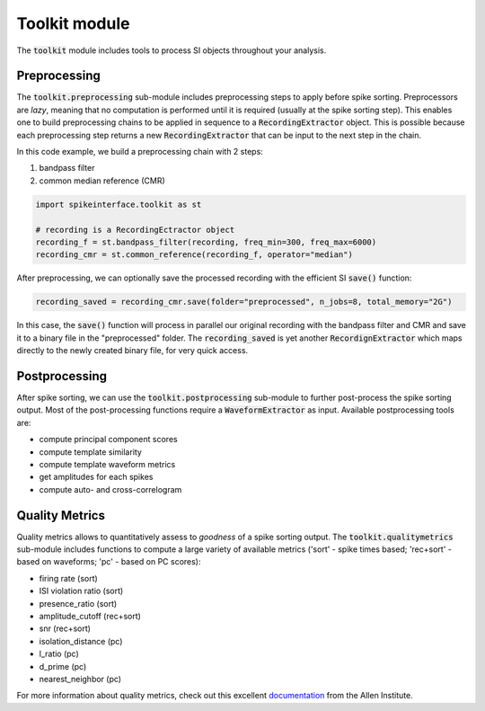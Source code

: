 Toolkit module
==============

The :code:`toolkit` module includes tools to process SI objects throughout your analysis.


Preprocessing
-------------

The :code:`toolkit.preprocessing` sub-module includes preprocessing steps to apply before spike sorting.
Preprocessors are *lazy*, meaning that no computation is performed until it is required (usually at the spike sorting
step). This enables one to build preprocessing chains to be applied in sequence to a :code:`RecordingExtractor` object.
This is possible because each preprocessing step returns a new :code:`RecordingExtractor` that can be input to the next
step in the chain.

In this code example, we build a preprocessing chain with 2 steps:

1) bandpass filter
2) common median reference (CMR)

.. code-block:: python

    import spikeinterface.toolkit as st

    # recording is a RecordingEctractor object
    recording_f = st.bandpass_filter(recording, freq_min=300, freq_max=6000)
    recording_cmr = st.common_reference(recording_f, operator="median")

After preprocessing, we can optionally save the processed recording with the efficient SI :code:`save()` function:

.. code-block:: python

    recording_saved = recording_cmr.save(folder="preprocessed", n_jobs=8, total_memory="2G")

In this case, the :code:`save()` function will process in parallel our original recording with the bandpass filter and
CMR and save it to a binary file in the "preprocessed" folder. The :code:`recording_saved` is yet another
:code:`RecordignExtractor` which maps directly to the newly created binary file, for very quick access.


Postprocessing
--------------

After spike sorting, we can use the :code:`toolkit.postprocessing` sub-module to further post-process the spike sorting
output. Most of the post-processing functions require a :code:`WaveformExtractor` as input. Available postprocessing
tools are:

* compute principal component scores
* compute template similarity
* compute template waveform metrics
* get amplitudes for each spikes
* compute auto- and cross-correlogram


Quality Metrics
---------------

Quality metrics allows to quantitatively assess to *goodness* of a spike sorting output. The
:code:`toolkit.qualitymetrics` sub-module includes functions to compute a large variety of available metrics
('sort' - spike times based; 'rec+sort' - based on waveforms; 'pc' - based on PC scores):

* firing rate (sort)
* ISI violation ratio (sort)
* presence_ratio (sort)
* amplitude_cutoff (rec+sort)
* snr (rec+sort)
* isolation_distance (pc)
* l_ratio (pc)
* d_prime (pc)
* nearest_neighbor (pc)

For more information about quality metrics, check out this excellent
`documentation <https://allensdk.readthedocs.io/en/latest/_static/examples/nb/ecephys_quality_metrics.html>`_
from the Allen Institute.
